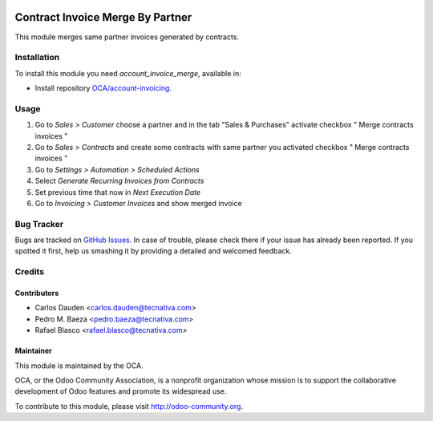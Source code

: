 .. image:: https://img.shields.io/badge/licence-AGPL--3-blue.svg
   :target: http://www.gnu.org/licenses/agpl-3.0-standalone.html
   :alt: License: AGPL-3

=================================
Contract Invoice Merge By Partner
=================================

This module merges same partner invoices generated by contracts.

Installation
============

To install this module you need *account_invoice_merge*, available in:

* Install repository `OCA/account-invoicing <https://github.com/OCA/account-invoicing>`_.

Usage
=====



#. Go to *Sales > Customer* choose a partner and in the tab "Sales & Purchases"
   activate checkbox " Merge contracts invoices "
#. Go to *Sales > Contracts* and create some contracts with same partner you
   activated checkbox " Merge contracts invoices "
#. Go to *Settings > Automation > Scheduled Actions*
#. Select *Generate Recurring Invoices from Contracts*
#. Set previous time that now in *Next Execution Date*
#. Go to *Invoicing > Customer Invoices* and show merged invoice

.. image:: https://odoo-community.org/website/image/ir.attachment/5784_f2813bd/datas
   :alt: Try me on Runbot
   :target: https://runbot.odoo-community.org/runbot/95/8.0


Bug Tracker
===========

Bugs are tracked on `GitHub Issues
<https://github.com/OCA/account-invoicing/issues>`_. In case of trouble, please
check there if your issue has already been reported. If you spotted it first,
help us smashing it by providing a detailed and welcomed feedback.

Credits
=======

Contributors
------------
* Carlos Dauden <carlos.dauden@tecnativa.com>
* Pedro M. Baeza <pedro.baeza@tecnativa.com>
* Rafael Blasco <rafael.blasco@tecnativa.com>

Maintainer
----------

.. image:: http://odoo-community.org/logo.png
   :alt: Odoo Community Association
   :target: http://odoo-community.org

This module is maintained by the OCA.

OCA, or the Odoo Community Association, is a nonprofit organization whose
mission is to support the collaborative development of Odoo features and
promote its widespread use.

To contribute to this module, please visit http://odoo-community.org.
